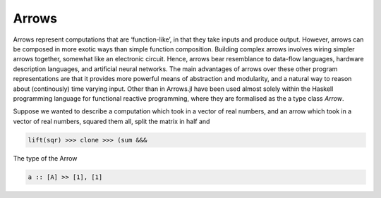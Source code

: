 Arrows
======

Arrows represent computations that are ‘function-like’, in that they take inputs and produce output.
However, arrows can be composed in more exotic ways than simple function composition.
Building complex arrows involves wiring simpler arrows together, somewhat like an electronic circuit.
Hence, arrows bear resemblance to data-flow languages, hardware description languages, and artificial neural networks.
The main advantages of arrows over these other program representations are that it provides more powerful means of abstraction and modularity, and a natural way to reason about (continously) time varying input.
Other than in Arrows.jl have been used almost solely within the Haskell programming language for functional reactive programming, where they are formalised as the a type class `Arrow`.

Suppose we wanted to describe a computation which took in a vector of real numbers, and an arrow which took in a vector of real numbers, squared them all, split the matrix in half and

.. code-block:: julia

    lift(sqr) >>> clone >>> (sum &&&

The type of the Arrow

.. code-block:: haskell

    a :: [A] >> [1], [1]
